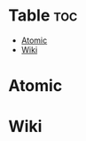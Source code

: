#+description: ${description}
#+author: toru
#+category: nota
#+startup: showall
#+date: %U

* Table :toc:
- [[#atomic][Atomic]]
- [[#wiki][Wiki]]

* Atomic


* Wiki
